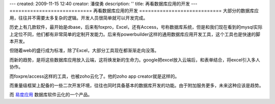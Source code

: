 ---
created: 2009-11-15 12:40
creator: 潘俊勇
description: ''
title: 再看数据库应用的开发
---
============================
再看数据库应用的开发
============================
大部分的数据库应用，往往并不需要太多复杂的逻辑。开发人员很简单就可以开发完成。

历史上有几款软件，最开始是dbase，后来有foxpro，Excel，还有Access，号称数据库系统，但是和我们现在看到的mysql实际上定位不同，他们都有非常简单的定制开发能力。后来有powerbuilder这样的通用数据库应用开发工具，这个工具也是快速的脚本开发。

但随着web的盛行成为标准，除了Excel，大部分工具现在都渐渐走向没落。

而新的趋势，是将这些数据库应用放入云端，这将焕发新的生命力。google把excel放入云端后，和表单结合，将excel引入多人协作。

而foxpre/access这样的工具，也被zoho云化了。他的zoho app creator就是这样的。

而重量级框架上配备的一些二次开发环境，往往也同时具备基本的数据库开发的功能。由于附加服务更多，未来这种应该是趋势。

而 `易度应用 <http://everydo.com/apps>`__ 数据库软件云化的一个产品。
